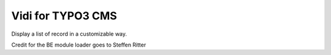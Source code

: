 ========================
Vidi for TYPO3 CMS
========================

Display a list of record in a customizable way.

Credit for the BE module loader goes to Steffen Ritter